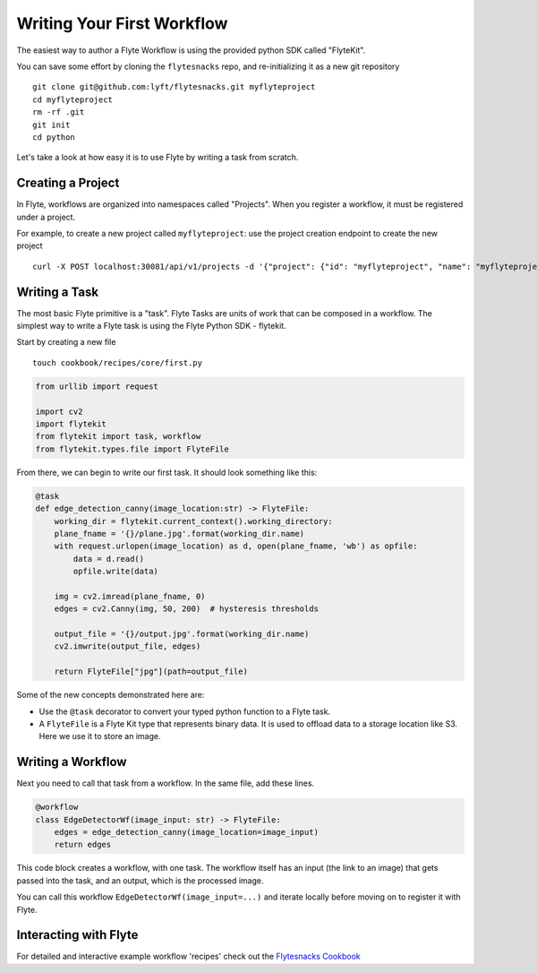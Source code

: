 .. _getting-started-create-first:

########################################
Writing Your First Workflow
########################################

The easiest way to author a Flyte Workflow is using the provided python SDK called "FlyteKit".

You can save some effort by cloning the ``flytesnacks`` repo, and re-initializing it as a new git repository ::

  git clone git@github.com:lyft/flytesnacks.git myflyteproject
  cd myflyteproject
  rm -rf .git
  git init
  cd python


Let's take a look at how easy it is to use Flyte by writing a task from scratch.

Creating a Project
******************

In Flyte, workflows are organized into namespaces called "Projects". When you register a workflow, it must be registered under a project.

For example, to create a new project called ``myflyteproject``: use the project creation endpoint to create the new project ::

  curl -X POST localhost:30081/api/v1/projects -d '{"project": {"id": "myflyteproject", "name": "myflyteproject"} }'


Writing a Task
*****************

The most basic Flyte primitive is a "task". Flyte Tasks are units of work that can be composed in a workflow. The simplest way to write a Flyte task is using the Flyte Python SDK - flytekit.

Start by creating a new file ::


   touch cookbook/recipes/core/first.py


.. code-block:: python

  from urllib import request
  
  import cv2
  import flytekit
  from flytekit import task, workflow
  from flytekit.types.file import FlyteFile
  
From there, we can begin to write our first task.  It should look something like this:

.. code-block:: python

  @task
  def edge_detection_canny(image_location:str) -> FlyteFile:
      working_dir = flytekit.current_context().working_directory:
      plane_fname = '{}/plane.jpg'.format(working_dir.name)
      with request.urlopen(image_location) as d, open(plane_fname, 'wb') as opfile:
          data = d.read()
          opfile.write(data)

      img = cv2.imread(plane_fname, 0)
      edges = cv2.Canny(img, 50, 200)  # hysteresis thresholds

      output_file = '{}/output.jpg'.format(working_dir.name)
      cv2.imwrite(output_file, edges)

      return FlyteFile["jpg"](path=output_file)


Some of the new concepts demonstrated here are:

* Use the ``@task`` decorator to convert your typed python function to a Flyte task.
* A ``FlyteFile`` is a Flyte Kit type that represents binary data.  It is used to offload data to a storage location like S3.  Here we use it to store an image.

Writing a Workflow
*********************
Next you need to call that task from a workflow.  In the same file, add these lines.

.. code-block:: python

   @workflow
   class EdgeDetectorWf(image_input: str) -> FlyteFile:
       edges = edge_detection_canny(image_location=image_input)
       return edges

This code block creates a workflow, with one task. The workflow itself has an input (the link to an image) that gets passed into the task, and an output, which is the processed image.

You can call this workflow ``EdgeDetectorWf(image_input=...)`` and iterate locally before moving on to register it with Flyte.

Interacting with Flyte
************************

For detailed and interactive example workflow 'recipes' check out the `Flytesnacks Cookbook <https://flytecookbook.readthedocs.io/en/latest//>`_
